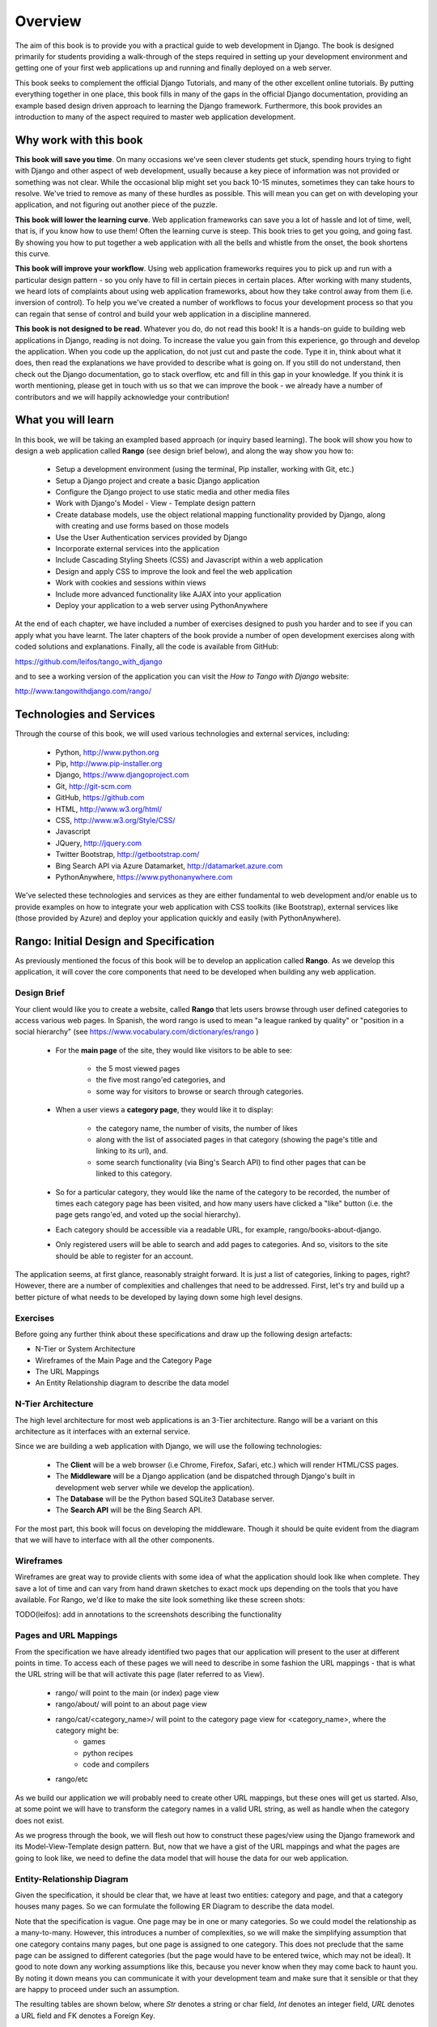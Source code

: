 .. _overview-label:

Overview
========

The aim of this book is to provide you with a practical guide to web development in Django. The book is designed primarily for students providing a walk-through of the steps required in setting up your development environment and getting one of your first web applications up and running and finally deployed on a web server.

This book seeks to complement the official Django Tutorials, and many of the other excellent online tutorials. By putting everything together in one place, this book fills in many of the gaps in the official Django documentation, providing an example based design driven approach to learning the Django framework. Furthermore, this book provides an introduction to many of the aspect required to master web application development. 


Why work with this book
.......................
**This book will save you time**. On many occasions we've seen clever students get stuck, spending hours trying to fight with Django and other aspect of web development, usually because a key piece of information was not provided or something was not clear. While the occasional blip might set you back 10-15 minutes, sometimes they can take hours to resolve. We've tried to remove as many of these hurdles as possible. This will mean you can get on with developing your application, and not figuring out another piece of the puzzle. 

**This book will lower the learning curve**. Web application frameworks can save you a lot of hassle and lot of time, well, that is, if you know how to use them! Often the learning curve is steep. This book tries to get you going, and going fast. By showing you how to put together a web application with all the bells and whistle from the onset, the book shortens this curve. 

**This book will improve your workflow**. Using web application frameworks requires you to pick up and run with a particular design pattern - so you only have to fill in certain pieces in certain places. After working with many students, we heard lots of complaints about using web application frameworks, about how they take control away from them (i.e. inversion of control).  To help you we've created a number of workflows to focus your development process so that you can regain that sense of control and build your web application in a discipline mannered.

**This book is not designed to be read**. Whatever you do, do not read this book! It is a hands-on guide to building web applications in Django, reading is not doing. To increase the value you gain from this experience, go through and develop the application. When you code up the application, do not just cut and paste the code. Type it in, think about what it does, then read the explanations we have provided to describe what is going on. If you still do not understand, then check out the Django documentation, go to stack overflow, etc and fill in this gap in your knowledge. If you think it is worth mentioning, please get in touch with us so that we can improve the book - we already have a number of contributors and we will happily acknowledge your contribution!


What you will learn
...................
In this book, we will be taking an exampled based approach (or inquiry based learning). The book will show you how to design a web application called **Rango** (see design brief below), and along the way show you how to:

	* Setup a development environment (using the terminal, Pip installer, working with Git, etc.)
	* Setup a Django project and create a basic Django application
	* Configure the Django project to use static media and other media files
	* Work with Django's Model - View - Template design pattern	
	* Create database models, use the object relational mapping functionality provided by Django, along with creating and use forms based on those models
	* Use the User Authentication services provided by Django
	* Incorporate external services into the application 
	* Include Cascading Styling Sheets (CSS) and Javascript within a web application
	* Design and apply CSS to improve the look and feel the web application
	* Work with cookies and sessions within views
	* Include more advanced functionality like AJAX into your application
	* Deploy your application to a web server using PythonAnywhere

At the end of each chapter, we have included a number of exercises designed to push you harder and to see if you can apply what you have learnt. The later chapters of the book provide a number of open development exercises along with coded solutions and explanations. Finally, all the code is available from GitHub:

https://github.com/leifos/tango_with_django

and to see a working version of the application you can visit the *How to Tango with Django* website:

http://www.tangowithdjango.com/rango/


Technologies and Services
.........................

Through the course of this book, we will used various technologies and external services, including:

	* Python, http://www.python.org
	* Pip, http://www.pip-installer.org
	* Django, https://www.djangoproject.com
	* Git, http://git-scm.com 
	* GitHub, https://github.com
	* HTML, http://www.w3.org/html/
	* CSS, http://www.w3.org/Style/CSS/
	* Javascript
	* JQuery, http://jquery.com
	* Twitter Bootstrap, http://getbootstrap.com/
	* Bing Search API via Azure Datamarket, http://datamarket.azure.com
	* PythonAnywhere, https://www.pythonanywhere.com

We've selected these technologies and services as they are either fundamental to web development and/or enable us to provide examples on how to integrate your web application with CSS toolkits (like Bootstrap), external services like (those provided by Azure) and deploy your application quickly and easily (with PythonAnywhere).


Rango: Initial Design and Specification
.......................................

As previously mentioned the focus of this book will be to develop an application called **Rango**. As we develop this application, it will cover the core components that need to be developed when building any web application.

Design Brief
------------
Your client would like you to create a website, called **Rango** that lets users browse through user defined categories to access various web pages. In Spanish, the word rango is used to mean "a league ranked by quality" or "position in a social hierarchy" (see https://www.vocabulary.com/dictionary/es/rango )

	* For the **main page** of the site, they would like visitors to be able to see:

	 	* the 5 most viewed pages
		* the five most rango'ed categories, and
		* some way for visitors to browse or search through categories.

	* When a user views a **category page**, they would like it to display:

		* the category name, the number of visits, the number of likes
		* along with the list of associated pages in that category (showing the page's title and linking to its url), and.
		* some search functionality (via Bing's Search API) to find other pages that can be linked to this category.
		
	* So for a particular category, they would like the name of the category to be recorded, the number of times each category page has been visited, and how many users have clicked a "like" button (i.e. the page gets rango'ed, and voted up the social hierarchy).
	
	* Each category should be accessible via a readable URL, for example, rango/books-about-django.
		
	* Only registered users will be able to search and add pages to categories. And so, visitors to the site should be able to register for an account.
	

The application seems, at first glance, reasonably straight forward. It is just a list of categories, linking to pages, right? However, there are a number of complexities and challenges that need to be addressed. First, let's try and build up a better picture of what needs to be developed by laying down some high level designs.

Exercises
---------
Before going any further think about these specifications and draw up the following design artefacts:

* N-Tier or System Architecture
* Wireframes of the Main Page and the Category Page
* The URL Mappings
* An Entity Relationship diagram to describe the data model


N-Tier Architecture
-------------------
The high level architecture for most web applications is an 3-Tier architecture. Rango will be a variant on this architecture as it interfaces with an external service.

.. image:: ../images/rango-ntier-architecture.png


Since we are building a web application with Django, we will use the following technologies:

	* The **Client** will be a web browser (i.e Chrome, Firefox, Safari, etc.) which will render HTML/CSS pages.
	* The **Middleware** will be a Django application (and be dispatched through Django's built in development web server while we develop the application).
	* The **Database** will be the Python based SQLite3 Database server.
	* The **Search API** will be the Bing Search API.

For the most part, this book will focus on developing the middleware. Though it should be quite evident from the diagram that we will have to interface with all the other components.

Wireframes
----------
Wireframes are great way to provide clients with some idea of what the application should look like when complete. They save a lot of time and can vary from hand drawn sketches to exact mock ups depending on the tools that you have available. For Rango, we'd like to make the site look something like these screen shots:

.. image:: ../images/wireframe_default.pdf

.. image:: ../images/wireframe_cat.pdf

TODO(leifos): add in annotations to the screenshots describing the functionality


Pages and URL Mappings
----------------------
From the specification we have already identified two pages that our application will present to the user at different points in time. To access each of these pages we will need to describe in some fashion the URL mappings - that is what the URL string will be that will activate this page (later referred to as View).

	* rango/ will point to the main (or index) page view
	* rango/about/ will point to an about page view
	* rango/cat/<category_name>/ will point to the category page view for <category_name>, where the category might be:
		* games 
		* python recipes
		* code and compilers
	* rango/etc 
	
As we build our application we will probably need to create other URL mappings, but these ones will get us started. Also, at some point we will have to transform the category names in a valid URL string, as well as handle when the category does not exist. 

As we progress through the book, we will flesh out how to construct these pages/view using the Django framework and its Model-View-Template design pattern. But, now that we have a gist of the URL mappings and what the pages are going to look like, we need to define the data model that will house the data for our web application. 

Entity-Relationship Diagram
---------------------------
Given the specification, it should be clear that, we have at least two entities: category and page, and that a category houses many pages. So we can formulate the following ER Diagram to describe the data model. 

.. image:: ../images/rango-erd.png

Note that the specification is vague. One page may be in one or many categories. So we could model the relationship as a many-to-many. However, this introduces a number of complexities, so we will make the simplifying assumption that one category contains many pages, but one page is assigned to one category. This does not preclude that the same page can be assigned to different categories (but the page would have to be entered twice, which may not be ideal). It good to note down any working assumptions like this, because you never know when they may come back to haunt you. By noting it down means you can communicate it with your development team and make sure that it sensible or that they are happy to proceed under such an assumption.

The resulting tables are shown below, where *Str* denotes a string or char field, *Int* denotes an integer field, *URL* denotes a URL field and FK denotes a Foreign Key.

**Category**

+------------+------+
| Field      | Type |
+============+======+
| name       | Str  |
+------------+------+
| views      | Int  |
+------------+------+
| likes      | Int  |
+------------+------+


**Page**

+------------+------+
| Field      | Type |
+============+======+
| category   | FK   |
+------------+------+
| title      | Str  |
+------------+------+
| url        | URL  |
+------------+------+
| views      | int  |
+------------+------+

We will also have a User table - which we have not shown here, but shall introduce later in the book. In the following chapters will we see how to instantiate these data models in Django and how to use Django's Object Relational Mapping to connect to the database. 

Summary
-------

These high level design and specifications will serve as a useful reference point when building our web application. While we will be focusing on using specific technologies these steps are common to most database driven web sites, so it is good idea to become familiar with and comfortable producing such specifications and designs.

If you already have Python 2.7.5 and Django 1.5.4 installed, you have a good working knowledge of the command line, configured your paths, then you can skip straight to the :ref:`Django Basics <django-basics>` chapter, otherwise, continue going through the setup stages.




